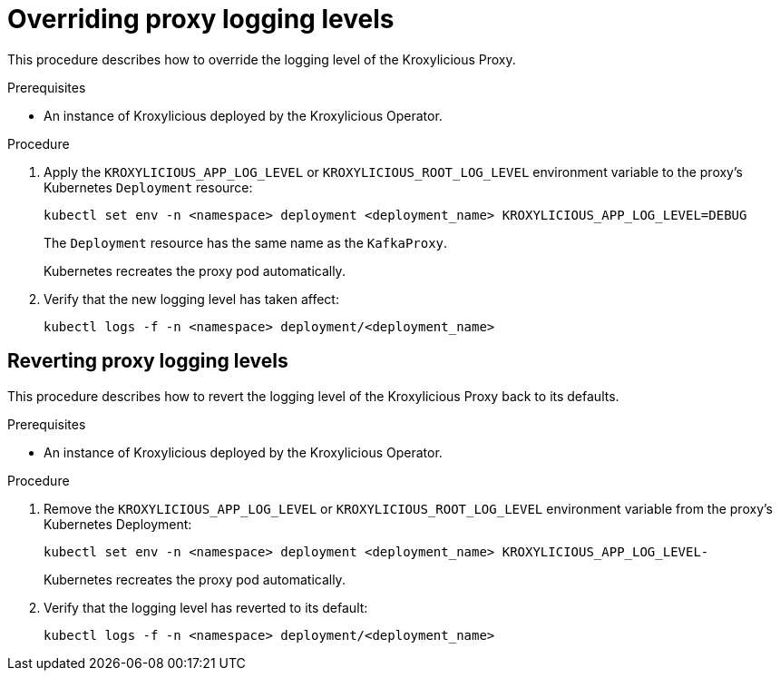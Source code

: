 :_mod-docs-content-type: PROCEDURE

// file included in the following:
//
// con-operator-setting-log-levels.adoc

[id='proc-operator-setting-log-levels-proxy-{context}']

= Overriding proxy logging levels

[role="_abstract"]
This procedure describes how to override the logging level of the Kroxylicious Proxy.

.Prerequisites

* An instance of Kroxylicious deployed by the Kroxylicious Operator.

.Procedure

. Apply the `KROXYLICIOUS_APP_LOG_LEVEL` or `KROXYLICIOUS_ROOT_LOG_LEVEL` environment variable to the proxy's Kubernetes `Deployment` resource:
+
[source,bash]
----
kubectl set env -n <namespace> deployment <deployment_name> KROXYLICIOUS_APP_LOG_LEVEL=DEBUG
----
+
The `Deployment` resource has the same name as the `KafkaProxy`.
+
Kubernetes recreates the proxy pod automatically.

. Verify that the new logging level has taken affect:
+
[source,bash]
----
kubectl logs -f -n <namespace> deployment/<deployment_name>
----

== Reverting proxy logging levels

This procedure describes how to revert the logging level of the Kroxylicious Proxy back to its defaults.

.Prerequisites

* An instance of Kroxylicious deployed by the Kroxylicious Operator.

.Procedure

. Remove the `KROXYLICIOUS_APP_LOG_LEVEL` or `KROXYLICIOUS_ROOT_LOG_LEVEL` environment variable from the proxy's Kubernetes Deployment:
+
[source,bash]
----
kubectl set env -n <namespace> deployment <deployment_name> KROXYLICIOUS_APP_LOG_LEVEL-
----
+
Kubernetes recreates the proxy pod automatically.
. Verify that the logging level has reverted to its default:
+
[source,bash]
----
kubectl logs -f -n <namespace> deployment/<deployment_name>
----
